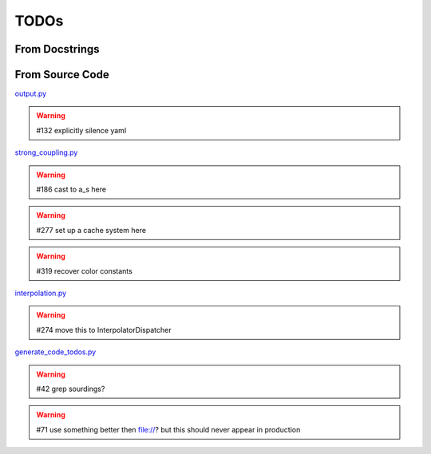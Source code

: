 TODOs
=====

From Docstrings
---------------

.. todolist ::

From Source Code
----------------

`output.py <file:///home/felix/Physik/N3PDF/EKO/eko/src/eko/output.py>`_

.. warning:: #132 explicitly silence yaml



`strong_coupling.py <file:///home/felix/Physik/N3PDF/EKO/eko/src/eko/strong_coupling.py>`_

.. warning:: #186 cast to a_s here

.. warning:: #277 set up a cache system here

.. warning:: #319 recover color constants



`interpolation.py <file:///home/felix/Physik/N3PDF/EKO/eko/src/eko/interpolation.py>`_

.. warning:: #274 move this to InterpolatorDispatcher



`generate_code_todos.py <file:///home/felix/Physik/N3PDF/EKO/eko/doc/generate_code_todos.py>`_

.. warning:: #42 grep sourdings?

.. warning:: #71 use something better then file://? but this should never appear in production



